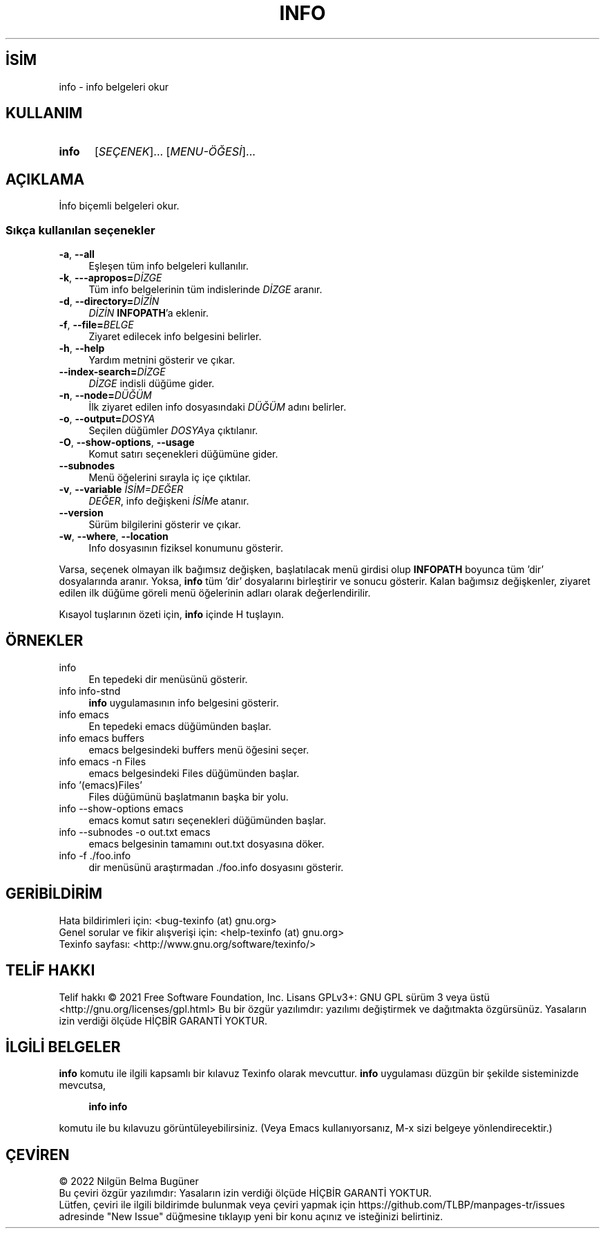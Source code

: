 .ig
 * Bu kılavuz sayfası Türkçe Linux Belgelendirme Projesi (TLBP) tarafından
 * XML belgelerden derlenmiş olup manpages-tr paketinin parçasıdır:
 * https://github.com/TLBP/manpages-tr
 *
..
.\" Derlenme zamanı: 2022-11-18T11:59:29+03:00
.TH "INFO" 1 "Temmuz 2021" "texinfo 6.8" "Kullanıcı Komutları"
.\" Sözcükleri ilgisiz yerlerden bölme (disable hyphenation)
.nh
.\" Sözcükleri yayma, sadece sola yanaştır (disable justification)
.ad l
.PD 0
.SH İSİM
info - info belgeleri okur
.sp
.SH KULLANIM
.IP \fBinfo\fR 5
[\fISEÇENEK\fR]... [\fIMENU-ÖĞESİ\fR]...
.sp
.PP
.sp
.SH "AÇIKLAMA"
İnfo biçemli belgeleri okur.
.sp
.SS "Sıkça kullanılan seçenekler"
.TP 4
\fB-a\fR, \fB--all\fR
Eşleşen tüm info belgeleri kullanılır.
.sp
.TP 4
\fB-k\fR, \fB---apropos=\fR\fIDİZGE\fR
Tüm info belgelerinin tüm indislerinde \fIDİZGE\fR aranır.
.sp
.TP 4
\fB-d\fR, \fB--directory=\fR\fIDİZİN\fR
\fIDİZİN\fR \fBINFOPATH\fR’a eklenir.
.sp
.TP 4
\fB-f\fR, \fB--file=\fR\fIBELGE\fR
Ziyaret edilecek info belgesini belirler.
.sp
.TP 4
\fB-h\fR, \fB--help\fR
Yardım metnini gösterir ve çıkar.
.sp
.TP 4
\fB--index-search=\fR\fIDİZGE\fR
\fIDİZGE\fR indisli düğüme gider.
.sp
.TP 4
\fB-n\fR, \fB--node=\fR\fIDÜĞÜM\fR
İlk ziyaret edilen info dosyasındaki \fIDÜĞÜM\fR adını belirler.
.sp
.TP 4
\fB-o\fR, \fB--output=\fR\fIDOSYA\fR
Seçilen düğümler \fIDOSYA\fRya çıktılanır.
.sp
.TP 4
\fB-O\fR, \fB--show-options\fR, \fB--usage\fR
Komut satırı seçenekleri düğümüne gider.
.sp
.TP 4
\fB--subnodes\fR
Menü öğelerini sırayla iç içe çıktılar.
.sp
.TP 4
\fB-v\fR, \fB--variable\fR \fIİSİM=DEĞER\fR
\fIDEĞER\fR, info değişkeni \fIİSİM\fRe atanır.
.sp
.TP 4
\fB--version\fR
Sürüm bilgilerini gösterir ve çıkar.
.sp
.TP 4
\fB-w\fR, \fB--where\fR, \fB--location\fR
Info dosyasının fiziksel konumunu gösterir.
.sp
.PP
Varsa, seçenek olmayan ilk bağımsız değişken, başlatılacak menü girdisi olup \fBINFOPATH\fR boyunca tüm ’dir’ dosyalarında aranır. Yoksa, \fBinfo\fR tüm ’dir’ dosyalarını birleştirir ve sonucu gösterir. Kalan bağımsız değişkenler, ziyaret edilen ilk düğüme göreli menü öğelerinin adları olarak değerlendirilir.
.sp
Kısayol tuşlarının özeti için, \fBinfo\fR içinde H tuşlayın.
.sp
.sp
.SH "ÖRNEKLER"
.IP "info" 4
En tepedeki dir menüsünü gösterir.
.IP "info info-stnd" 4
\fBinfo\fR uygulamasının info belgesini gösterir.
.IP "info emacs" 4
En tepedeki emacs düğümünden başlar.
.IP "info emacs buffers" 4
emacs belgesindeki buffers menü öğesini seçer.
.IP "info emacs -n Files" 4
emacs belgesindeki Files düğümünden başlar.
.IP "info ’(emacs)Files’" 4
Files düğümünü başlatmanın başka bir yolu.
.IP "info --show-options emacs" 4
emacs komut satırı seçenekleri düğümünden başlar.
.IP "info --subnodes -o out.txt emacs" 4
emacs belgesinin tamamını out.txt dosyasına döker.
.IP "info -f ./foo.info" 4
dir menüsünü araştırmadan ./foo.info dosyasını gösterir.
.sp
.SH "GERİBİLDİRİM"
Hata bildirimleri için: <bug-texinfo (at) gnu.org>
.br
Genel sorular ve fikir alışverişi için: <help-texinfo (at) gnu.org>
.br
Texinfo sayfası: <http://www.gnu.org/software/texinfo/>
.sp
.SH "TELİF HAKKI"
Telif hakkı © 2021 Free Software Foundation, Inc. Lisans GPLv3+: GNU GPL sürüm 3 veya üstü <http://gnu.org/licenses/gpl.html> Bu bir özgür yazılımdır: yazılımı değiştirmek ve dağıtmakta özgürsünüz. Yasaların izin verdiği ölçüde HİÇBİR GARANTİ YOKTUR.
.sp
.SH "İLGİLİ BELGELER"
\fBinfo\fR komutu ile ilgili kapsamlı bir kılavuz Texinfo olarak mevcuttur. \fBinfo\fR uygulaması düzgün bir şekilde sisteminizde mevcutsa,
.sp
.RS 4
\fBinfo info\fR
.sp
.RE
komutu ile bu kılavuzu görüntüleyebilirsiniz. (Veya Emacs kullanıyorsanız, M-x sizi belgeye yönlendirecektir.)
.sp
.SH "ÇEVİREN"
© 2022 Nilgün Belma Bugüner
.br
Bu çeviri özgür yazılımdır: Yasaların izin verdiği ölçüde HİÇBİR GARANTİ YOKTUR.
.br
Lütfen, çeviri ile ilgili bildirimde bulunmak veya çeviri yapmak için https://github.com/TLBP/manpages-tr/issues adresinde "New Issue" düğmesine tıklayıp yeni bir konu açınız ve isteğinizi belirtiniz.
.sp
